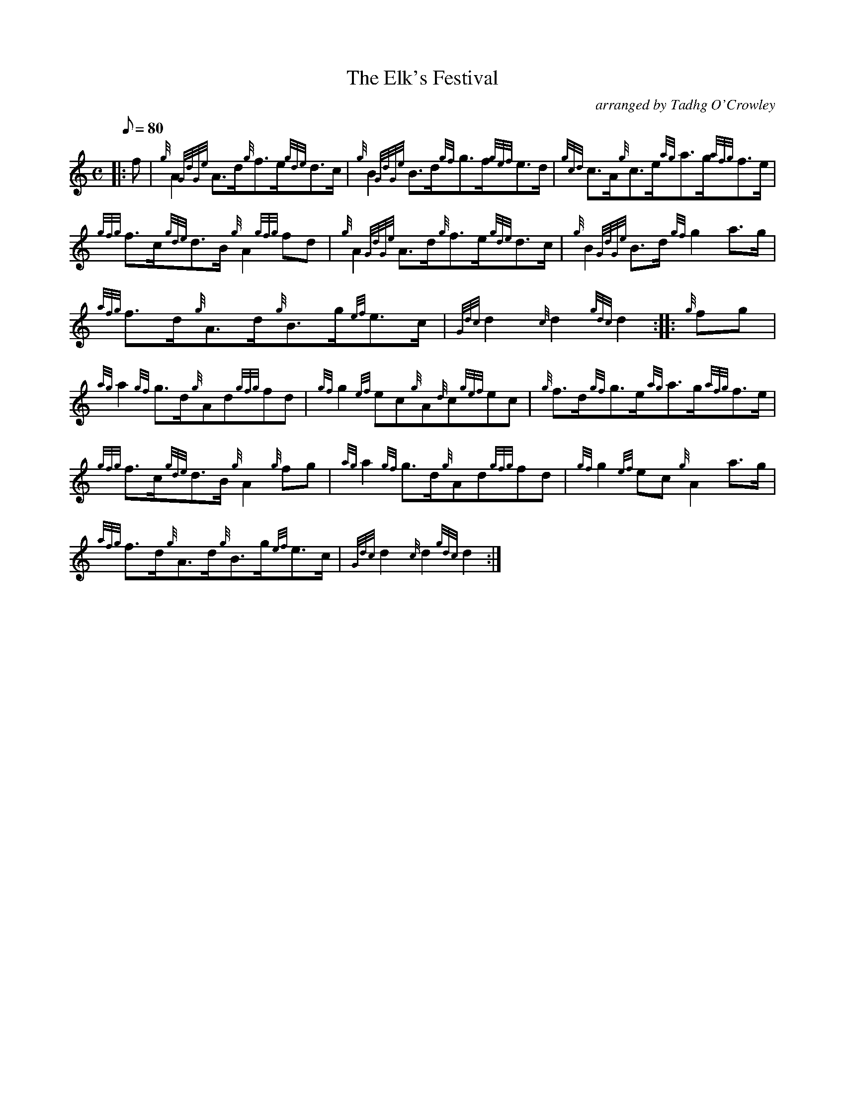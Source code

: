 X: 1
T:The Elk's Festival
M:C
L:1/8
Q:80
C:arranged by Tadhg O'Crowley
S:Hornpipe
K:HP
|: f|
{g}A2{GdGe}A3/2d/2{g}f3/2e/2{gde}d3/2c/2|
{g}B2{GdGe}B3/2d/2{gf}g3/2f/2{gef}e3/2d/2|
{gcd}c3/2A/2{g}c3/2e/2{ag}a3/2g/2{afg}f3/2e/2|  !
{gfg}f3/2c/2{gde}d3/2B/2{g}A2{gfg}fd|
{g}A2{GdGe}A3/2d/2{g}f3/2e/2{gde}d3/2c/2|
{g}B2{GdGe}B3/2d/2{gf}g2a3/2g/2|  !
{afg}f3/2d/2{g}A3/2d/2{g}B3/2g/2{ef}e3/2c/2|
{Gdc}d2{c}d2{gdc}d2:| |:
{g}fg|  !
{ag}a2{gf}g3/2d/2{g}Ad{gfg}fd|
{gf}g2{ef}ec{g}A{d}c{gef}ec|
{g}f3/2d/2{gf}g3/2e/2{ag}a3/2g/2{afg}f3/2e/2|  !
{gfg}f3/2c/2{gde}d3/2B/2{g}A2{g}fg|
{ag}a2{gf}g3/2d/2{g}Ad{gfg}fd|
{gf}g2{ef}ec{g}A2a3/2g/2|  !
{afg}f3/2d/2{g}A3/2d/2{g}B3/2g/2{ef}e3/2c/2|
{Gdc}d2{c}d2{gdc}d2:|
